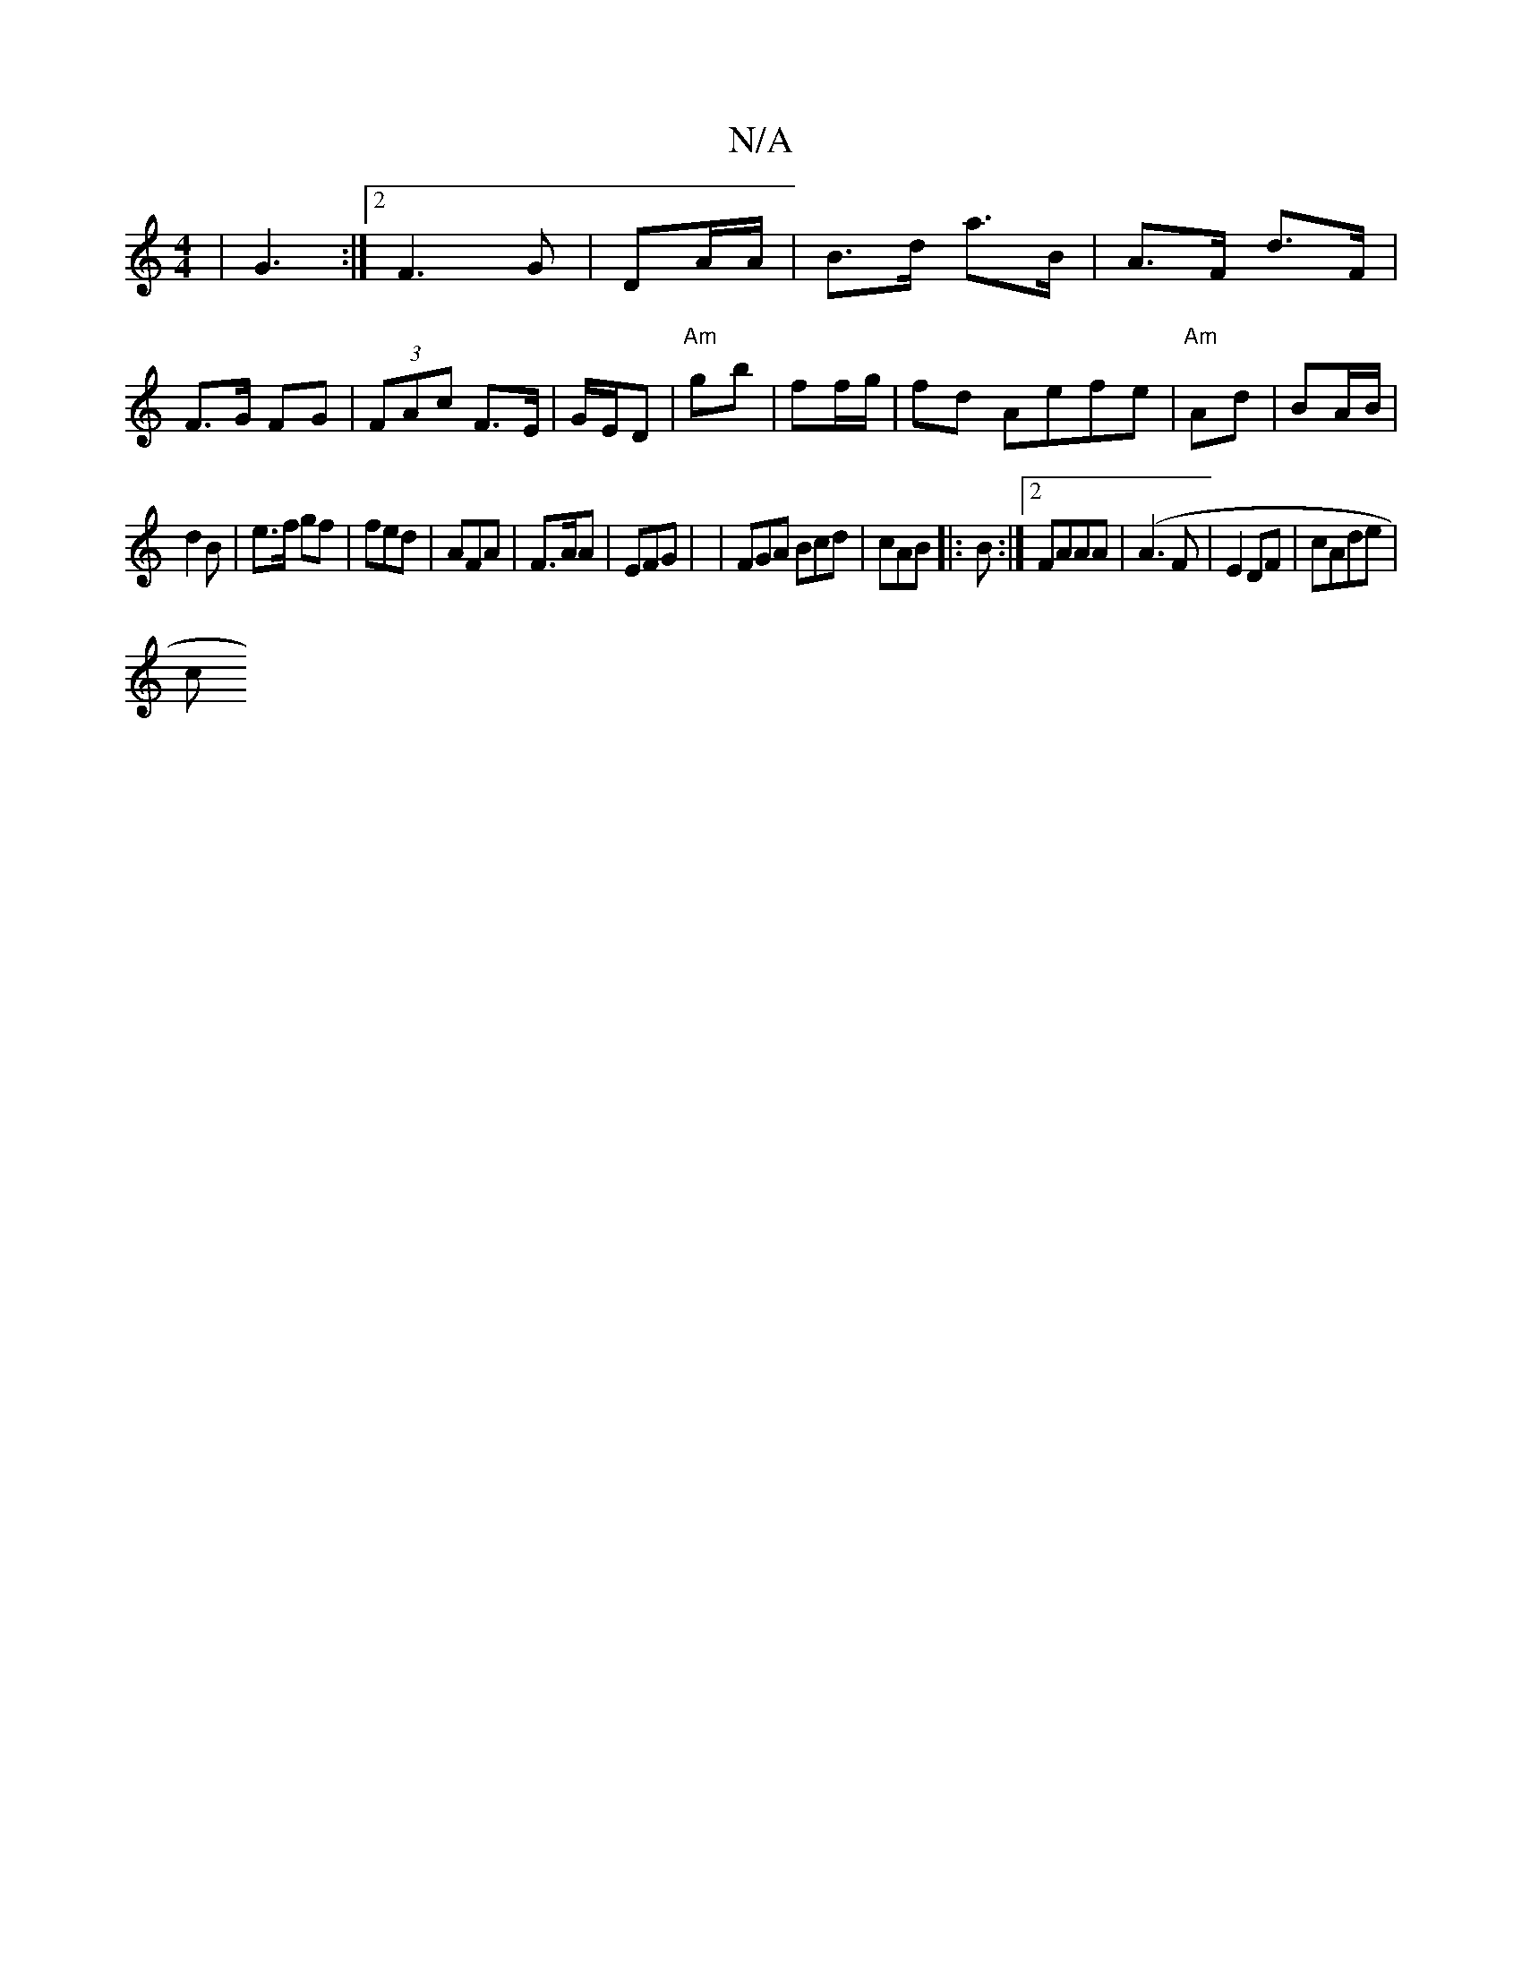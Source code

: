 X:1
T:N/A
M:4/4
R:N/A
K:Cmajor
|G3 :|2 F3 G | DA/A/ | B>d a>B | A>F d>F | F>G FG|(3FAc F>E | G/E/D | "Am"gb-|ff/g/ | fd Aefe|"Am"Ad|BA/B/ |
d2 B | e>f1 gf|fed | AFA | F>AA | EFG | | FGA Bcd|cAB |: B :|2 FAAA|(A3 F | E2 DF|cAde |
[c